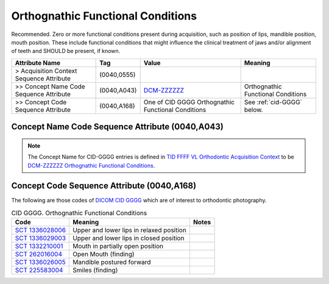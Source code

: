 .. _orthognatic_functional_conditions:

Orthognathic Functional Conditions
===============================================

Recommended. Zero or more functional conditions present during acquisition, such as position of lips, mandible position, mouth position. These include functional conditions that might influence the clinical treatment of jaws and/or alignment of teeth and SHOULD be present, if known.

.. list-table:: 
    :header-rows: 1

    * - Attribute Name
      - Tag
      - Value
      - Meaning
    * - > Acquisition Context Sequence Attribute
      - (0040,0555) 
      - 
      - 
    * - >> Concept Name Code Sequence Attribute
      - (0040,A043)
      - `DCM-ZZZZZZ <https://dicom.nema.org/medical/dicom/current/output/chtml/part16/chapter_D.html#DCM_ZZZZZZ>`__
      - Orthognathic Functional Conditions
    * - >> Concept Code Sequence Attribute
      - (0040,A168)
      - One of CID GGGG Orthognathic Functional Conditions
      - See :ref:`cid-GGGG` below.

Concept Name Code Sequence Attribute (0040,A043)
------------------------------------------------

.. note:: 
  The Concept Name for CID-GGGG entries is defined in `TID FFFF VL Orthodontic Acquisition Context <https://dicom.nema.org/medical/dicom/current/output/chtml/part16/chapter_c.html>`__ to be `DCM-ZZZZZZ Orthognathic Functional Conditions <https://dicom.nema.org/medical/dicom/current/output/chtml/part16/chapter_D.html#DCM_ZZZZZZ>`__.

Concept Code Sequence Attribute (0040,A168)
-------------------------------------------

The following are those codes of `DICOM CID GGGG <http://dicom.nema.org/medical/dicom/current/output/chtml/part16/sect_CID_GGGG.html>`__ which are of interest to orthodontic photography.

.. _cid-GGGG:

.. list-table:: CID GGGG. Orthognathic Functional Conditions
    :header-rows: 1

    * - Code
      - Meaning
      - Notes
    * - `SCT 1336028006 <https://browser.ihtsdotools.org/?perspective=full&conceptId1=1336028006&edition=MAIN&release=&languages=en>`__
      - Upper and lower lips in relaxed position
      - 
    * - `SCT 1336029003 <https://browser.ihtsdotools.org/?perspective=full&conceptId1=1336029003&edition=MAIN&release=&languages=en>`__
      - Upper and lower lips in closed position
      - 
    * - `SCT 1332210001 <https://browser.ihtsdotools.org/?perspective=full&conceptId1=1332210001&edition=MAIN&release=&languages=en>`__
      - Mouth in partially open position
      - 
    * - `SCT 262016004 <https://browser.ihtsdotools.org/?perspective=full&conceptId1=262016004&edition=MAIN&release=&languages=en>`__
      - Open Mouth (finding)
      - 
    * - `SCT 1336026005 <https://browser.ihtsdotools.org/?perspective=full&conceptId1=1336026005&edition=MAIN&release=&languages=en>`__
      - Mandible postured forward
      - 
    * - `SCT 225583004 <https://browser.ihtsdotools.org/?perspective=full&conceptId1=225583004&edition=MAIN&release=&languages=en>`__
      - Smiles (finding)
      - 